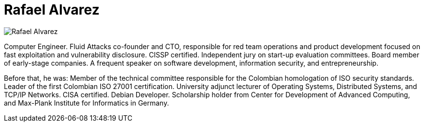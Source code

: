 :slug: people/ralvarez/
:category: people
:description: Fluid Attacks is a company focused on ethical hacking, pentesting and vulnerabilities detection in applications with over 18 year of experience providing our services to the Colombian market. The purpose of this page is to present the members that make up our work team.
:keywords: Fluid Attacks, Team, People, Members, Rafael, Alvarez.
:translate: personas/ralvarez/

= Rafael Alvarez

[role="img-ppl"]
image::ralvarez.png[Rafael Alvarez]

Computer Engineer. +Fluid Attacks+ co-founder and +CTO+,
responsible for red team operations and product development
focused on fast exploitation and vulnerability disclosure.
+CISSP+ certified. Independent jury on start-up evaluation committees.
Board member of early-stage companies.
A frequent speaker on software development,
information security, and entrepreneurship.

Before that, he was: Member of the technical committee
responsible for the Colombian homologation of +ISO+ security standards.
Leader of the first Colombian +ISO 27001+ certification.
University adjunct lecturer of Operating Systems,
Distributed Systems, and +TCP/IP+ Networks.
+CISA+ certified. Debian Developer.
Scholarship holder from Center for Development of Advanced Computing,
and Max-Plank Institute for Informatics in Germany.
